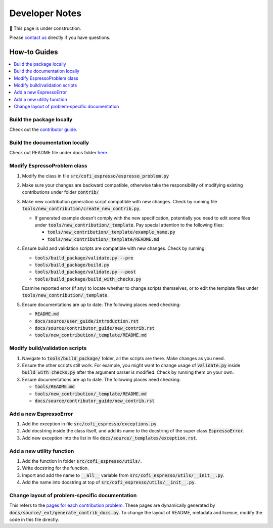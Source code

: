 ===============
Developer Notes
===============

🚧 This page is under construction. 

Please `contact us <../user_guide/faq.html>`_ directly if you have questions.

How-to Guides
=============

.. contents::
    :local:


Build the package locally
-------------------------

Check out the `contributor guide  <../contributor_guide/new_contrib.html>`_.


Build the documentation locally
-------------------------------

Check out README file under docs folder 
`here <https://github.com/inlab-geo/espresso/tree/main/docs/README.md>`_.


Modify EspressoProblem class
----------------------------

1. Modify the class in file :code:`src/cofi_espresso/espresso_problem.py`
2. Make sure your changes are backward compatible, otherwise take the responsibility of
   modifying existing contributions under folder :code:`contrib/`
3. Make new contribution generation script compatible with new changes. Check by running 
   file :code:`tools/new_contribution/create_new_contrib.py`. 

   - If generated example doesn't comply with the new specification, potentially you need 
     to edit some files under :code:`tools/new_contribution/_template`. Pay special 
     attention to the following files:

     - :code:`tools/new_contribution/_template/example_name.py`
     - :code:`tools/new_contribution/_template/README.md`

4. Ensure build and validation scripts are compatible with new changes. Check by running:

   - :code:`tools/build_package/validate.py --pre`
   - :code:`tools/build_package/build.py`
   - :code:`tools/build_package/validate.py --post`
   - :code:`tools/build_package/build_with_checks.py`
   
   Examine reported error (if any) to locate whether to change scripts themselves, or to
   edit the template files under :code:`tools/new_contribution/_template`.

5. Ensure documentations are up to date. The following places need checking:

   - :code:`README.md`
   - :code:`docs/source/user_guide/introduction.rst`
   - :code:`docs/source/contributor_guide/new_contrib.rst`
   - :code:`tools/new_contribution/_template/README.md`


Modify build/validation scripts
-------------------------------

1. Navigate to :code:`tools/build_package/` folder, all the scripts are there. Make changes as you need.
2. Ensure the other scripts still work. For example, you might want to change usage of :code:`validate.py`
   inside :code:`build_with_checks.py` after the argument parser is modified. Check by running them on
   your own.
3. Ensure documentations are up to date. The following places need checking:

   - :code:`tools/README.md`
   - :code:`tools/new_contribution/_template/README.md`
   - :code:`docs/source/contributor_guide/new_contrib.rst`


Add a new EspressoError
-----------------------

1. Add the exception in file :code:`src/cofi_espresso/exceptions.py`.
2. Add docstring inside the class itself, and add its name to the docstring of the 
   super class :code:`EspressoError`.
3. Add new exception into the list in file :code:`docs/source/_templates/exception.rst`.


Add a new utility function
--------------------------

1. Add the function in folder :code:`src/cofi_espresso/utils/`.
2. Write docstring for the function.
3. Import and add the name to :code:`__all__` variable from :code:`src/cofi_espresso/utils/__init__.py`.
4. Add the name into docstring at top of :code:`src/cofi_espresso/utils/__init__.py`.


Change layout of problem-specific documentation
-----------------------------------------------

This refers to the 
`pages for each contribution problem <https://cofi-espresso.readthedocs.io/en/latest/user_guide/contrib/index.html>`_.
These pages are dynamically generated by :code:`docs/source/_ext/generate_contrib_docs.py`.
To change the layout of README, metadata and licence, modify the code in this file directly.
